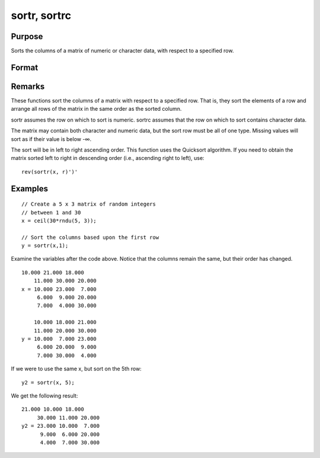 
sortr, sortrc
==============================================

Purpose
----------------
Sorts the columns of a matrix of numeric or character data, with respect to a specified row.

Format
----------------
.. function:: sortrc(x, r)

    :param x: 
    :type x: NxK matrix

    :param r: row of x on which to sort.
    :type r: scalar

    :returns: y (*NxK matrix*) equal to x and sorted on row r.

Remarks
-------

These functions sort the columns of a matrix with respect to a specified
row. That is, they sort the elements of a row and arrange all rows of
the matrix in the same order as the sorted column.

sortr assumes the row on which to sort is numeric. sortrc assumes that
the row on which to sort contains character data.

The matrix may contain both character and numeric data, but the sort row
must be all of one type. Missing values will sort as if their value is
below -∞.

The sort will be in left to right ascending order. This function uses
the Quicksort algorithm. If you need to obtain the matrix sorted left to
right in descending order (i.e., ascending right to left), use:

::

   rev(sortr(x, r)')'


Examples
----------------

::

    // Create a 5 x 3 matrix of random integers
    // between 1 and 30
    x = ceil(30*rndu(5, 3));
    
    // Sort the columns based upon the first row 
    y = sortr(x,1);

Examine the variables after the code above. Notice that the columns remain the same, but their order has changed.

::

    10.000 21.000 18.000 
        11.000 30.000 20.000 
    x = 10.000 23.000  7.000 
         6.000  9.000 20.000 
         7.000  4.000 30.000 
         
        10.000 18.000 21.000 
        11.000 20.000 30.000 
    y = 10.000  7.000 23.000 
         6.000 20.000  9.000 
         7.000 30.000  4.000

If we were to use the same x, but sort on the 5th row:

::

    y2 = sortr(x, 5);

We get the following result:

::

    21.000 10.000 18.000 
         30.000 11.000 20.000 
    y2 = 23.000 10.000  7.000 
          9.000  6.000 20.000 
          4.000  7.000 30.000

